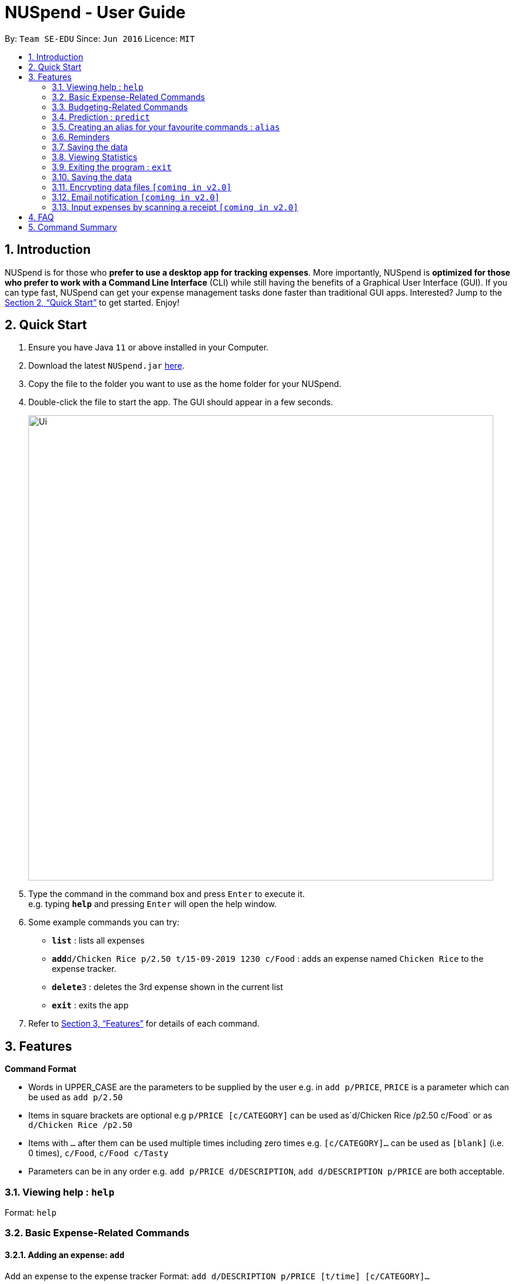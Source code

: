 = NUSpend - User Guide
:site-section: UserGuide
:toc:
:toc-title:
:toc-placement: preamble
:sectnums:
:imagesDir: images
:stylesDir: stylesheets
:xrefstyle: full
:experimental:
ifdef::env-github[]
:tip-caption: :bulb:
:note-caption: :information_source:
endif::[]
:repoURL: https://github.com/AY1920S1-CS2103T-T11-1/main

By: `Team SE-EDU`      Since: `Jun 2016`      Licence: `MIT`

== Introduction

NUSpend is for those who *prefer to use a desktop app for tracking expenses*. More importantly, NUSpend is *optimized for those who prefer to work with a Command Line Interface* (CLI) while still having the benefits of a Graphical User Interface (GUI). If you can type fast, NUSpend can get your expense management tasks done faster than traditional GUI apps. Interested? Jump to the <<Quick Start>> to get started. Enjoy!

== Quick Start

.  Ensure you have Java `11` or above installed in your Computer.
.  Download the latest `NUSpend.jar` link:{repoURL}/releases[here].
.  Copy the file to the folder you want to use as the home folder for your NUSpend.
.  Double-click the file to start the app. The GUI should appear in a few seconds.
+
image::Ui.png[width="790"]
+
.  Type the command in the command box and press kbd:[Enter] to execute it. +
e.g. typing *`help`* and pressing kbd:[Enter] will open the help window.
.  Some example commands you can try:

* *`list`* : lists all expenses
* **`add`**`d/Chicken Rice p/2.50 t/15-09-2019 1230 c/Food` : adds an expense named `Chicken Rice` to the expense tracker.
* **`delete`**`3` : deletes the 3rd expense shown in the current list
* *`exit`* : exits the app

.  Refer to <<Features>> for details of each command.

[[Features]]
== Features

====
*Command Format*

* Words in UPPER_CASE are the parameters to be supplied by the user
  e.g. in `add p/PRICE`, `PRICE` is a parameter which can be used as `add p/2.50`
* Items in square brackets are optional
  e.g `p/PRICE [c/CATEGORY]` can be used as`d/Chicken Rice /p2.50 c/Food` or as `d/Chicken Rice /p2.50`
* Items with `...` after them can be used multiple times including zero times
  e.g. `[c/CATEGORY]...` can be used as `[blank]` (i.e. 0 times), `c/Food`, `c/Food c/Tasty`
* Parameters can be in any order e.g. `add p/PRICE d/DESCRIPTION`, `add d/DESCRIPTION p/PRICE` are both acceptable.
====

=== Viewing help : `help`

Format: `help`

=== Basic Expense-Related Commands
==== Adding an expense: `add`

Add an expense to the expense tracker
Format: `add d/DESCRIPTION p/PRICE [t/time] [c/CATEGORY]...`

[TIP]
* An expense can have any number of categories (including 0).
* If a time is not specified, the time property of the expense will be that of the system’s current time.

Examples:

* `add d/Chicken Rice p/2.50 t/15-09-2019 1230 c/Food`
* `add d/Buffet p/250 c/Food c/Anniversary Expense`

===== Using relative time/date input: `yesterday`

The user can specify an expense’s time using relative dates and times.

Example:
If the current date is 12 Sep 2013
Input: `add d/Chicken Rice p/2.50 t/Yesterday Noon`
Result: adds an expense of 2.50 at 11 Sep 2013, 12pm

==== Listing all expenses : `list`

Shows a list of all expenses in the expense tracker.
Format: `list`

==== Updating an expense : `edit`

Edits an existing expense in the expense tracker.
Format: `edit INDEX [p/PRICE] [d/DESCRIPTION] [t/time] [c/CATEGORY]...`

Example:
`edit 2 p/3.50`
Updates the price of the 2nd expense in the current list to 3.50.


****
* Edits the expense at the specified `INDEX`. The index refers to the index number shown in the currently displayed list.
* The index must be a positive integer 1, 2, 3, ...
* At least one of the optional fields must be provided.
* Existing values will be updated to the input values.
* When editing categories, the existing categories of the expense will be removed, i.e adding of categories is not cumulative.
* You can remove an expense from all the categories by typing `c/` without specifying any categories after it. i.e. `edit 1 c/`
* You can set the time of the expense to the system’s current time by typing `t/` without specifying a time.
****

==== Locating expenses by name: `find`

Finds expenses whose description contain any of the given keywords.
Format: `find KEYWORD [MORE_KEYWORDS]`

****
* The search is case insensitive. e.g `chicken` will match `Chicken`
* The order of the keywords does not matter. e.g. `Puff Curry` will match `Curry Puff`
* Only the description is searched.
* Only full words will be matched e.g. `chick` will not match `chicken`
* Expenses matching at least one keyword will be returned (i.e. OR search). e.g. an expense with description `Chicken rice`, and expense with description `Duck Rice` will both match `rice`
****

Examples:

* `find rice`
Returns `chicken rice` and `duck rice`
* `find chicken taxi schoolfee`
  Returns any expense having description containing `chicken`, `taxi`, or `schoolfee`

==== Deleting an expense : `delete`

Deletes the specified expense from the current list shown in the expense tracker.
Format: `delete INDEX`

****
* Deletes the expense at the specified INDEX.
* The index refers to the index number shown in the currently displayed list.
* The index *must be a positive integer* 1, 2, 3, ...
****

Examples:

```
list
delete 2
```
Deletes the 2nd expense in the list of expenses, shown by `list`.

```
list
find chicken
delete 1
```
Deletes the 1st expense in the results of the `find` command.

==== Clearing all entries : `clear`

Clears all entries from the expense tracker.
Format: `clear`

==== Undo the previous command : `undo`

User can undo the previous command. Only commands that modify the data, e.g. `add` `edit` `delete` `clear`, can be undone.

Format: `undo`

Example:
```
delete 5
undo
```
Result:
Expense no. 5 will be undone, re-added to the data.

==== Redo the command that was undone : `redo`
User can redo the command they have undone.

Format: `redo`

Example:
```
delete 5
undo
redo
```
Result:
Expense no. 5 will now be deleted.

==== Converting any currency to preferred currency : `convert`

=== Budgeting-Related Commands
==== Creating new budgets : `budget`
Creates a new expense budget.

Format: `budget n/BUDGET_NAME a/BUDGET_AMOUNT t/BUDGET_PERIOD d/BUDGET_START_DATE [p/IS_PRIMARY]`

E.g.
`budget n/General expense a/100 t/1 month d/18-09-2019`
This will create a new budget “General expense” that is set to $100 per month, starting from 18th September 2019.

==== Switch current budget : `switchbudget`
Switches currently active budget to another.

Format: `switchbudget n/BUDGET_NAME`

E.g.
`switchbudget General Expense`

=== Prediction : `predict`
User can get a rough estimation of next month's total expense based on extrapolation from this month's expenditure. The prediction will take into account important dates that require extra spending in next month.

Format: `predict`

Result:
`We predict your next month's total expenditure to be ...`

=== Creating an alias for your favourite commands : `alias`
Assign a full paramaterized input to an alias.

Format: `alias a/ALIAS_NAME c/COMMAND_WITH_PARAMETERS`

E.g.
`alias a/chicken rice c/ add d/ Chicken Rice p/2.50 c/Food`
Result creates an alias “chicken rice” for the command which adds an expense of 2.50 under the Food category with a description of “Chicken Rice” at the current system time.

- Note: all white spaces characters will be removed from alias names
- Note: aliases with names of official commands cannot be made
- Note: using the same name for an alias will overwrite the existing alias if it exists

=== Reminders
==== Recording important dates : `remind`
Records an important date, which the expense tracker will remind you of as the date approaches.

Format: `remind EVENT DATE [n DAYS]`
Records the EVENT with the timestamp DATE.

By default, the expense tracker will remind you of this event when its scheduled time approaches 7 days and below. If the optional parameter `[n DAYS]` is inputted, the tracker will begin reminding you `n` days before the scheduled time.

Example: `remind Brian’s birthday 04/06/2020 14 DAYS`
14 days before 04/06/2020, the expense tracker will begin reminding you of Brian’s birthday.

==== Listing all reminders : `reminders`
Lists all reminders for important dates that you have inputted.

Format: `reminders`

Example:
```
reminders
```
Result:
```
You have these important dates coming up!
Brian’s birthday: 04/06/2020
Mum’s birthday: 06/06/2020
```

=== Saving the data
Expense tracker data are saved in the hard disk automatically after any command that changes the data.
There is no need to save manually.

=== Viewing Statistics
==== Summary : `stats`
Produces statistics regarding the user’s expenses.

The statistics include all categories of items, with the number of entries, the total amount spent and the percentage composition of the total expenditure.

Format: `stats [start/START_DATE] [end/END_DATE]`
[where dates are in DD-MM-YYYY format]

- `START_DATE` will be checked to be earlier than `END_DATE`

- If `START_DATE` is specified but `END_DATE` is empty, statistics is calculated from one month after `START_DATE`(or part thereoff)

- If `START_DATE` is empty but `END_DATE` is specified, statistics is calculated from one month before `START_DATE`(or part thereoff)

Example:
`stats`
`stats end/12-12-2018`
`stats start/11-11-2018 end/12-12-2018`

==== Compare : `statscompare`
Produces and displays statistics regarding the user’s finance for 2 time periods. The statistics include all categories of items, the number of entries and the total amount spent and the percentage composition of the total, stated as a difference using second period – first period

Format: `statscompare start1/START_DATE_1 end1/END_DATE start2/START_DATE_2 end2/END_DATE_2`

- Support similar constraints like basic stats command for 1 period

- If only 1 valid period is given, then the functionality is similar to `stats START_DATE END_DATE`

Examples:
`statscompare start1/01-01-2019 end1/01-02-2019 start2/01-01-2019 end2/01-02-2019`

==== Visualize: `visual`
Generates pie chart for spending in different categories. The pie chart also shows the percentage composition of the total expenditure in text.

Format: `visual [start/START_DATE] [end/END_DATE]`
[where dates are in dd-MM-yyyy format]

- `START_DATE` will be checked to be earlier than `END_DATE`

- If `START_DATE` is specified but `END_DATE` is empty, statistics is calculated from one month after `START_DATE`(or part thereoff)

- If `START_DATE` is empty but `END_DATE` is specified, statistics is calculated from one month before `START_DATE`(or part thereoff)

- If both `START_DATE` and `END_DATE` are empty, statistics is calculated from the start of this month till today.

Example:
`visual`
`visual end/12-12-2018`
`visual start/11-11-2018 end/12-12-2018`

=== Exiting the program : `exit`

Exits the program. +
Format: `exit`

=== Saving the data

NUSpend data are saved in the hard disk automatically after any command that changes the data. +
There is no need to save manually.

=== Encrypting data files `[coming in v2.0]`

=== Email notification `[coming in v2.0]`

=== Input expenses by scanning a receipt `[coming in v2.0]`


== FAQ

*Q*: How do I transfer my data to another Computer? +
*A*: Install the app in the other computer and overwrite the empty data file it creates with the file that contains the data of your previous NUSpend folder.

== Command Summary

* *Add an expense* `add d/DESCRIPTION p/PRICE [t/time] [c/CATEGORY]...` +
e.g. `add d/Chicken Rice p/2.50 t/15-09-2019 1230 c/Food`
* *Clear all expenses* : `clear`
* *Compare statistics* : `statscompare start1/START_DATE_1 end1/END_DATE start2/START_DATE_2 end2/END_DATE_2` +
e.g. `statscompare start1/01-01-2019 end1/01-02-2019 start2/01-01-2019 end2/01-02-2019`
* *Create alias* : `alias a/ALIAS_NAME c/COMMAND_WITH_PARAMETERS` +
e.g. `alias a/chicken rice c/ add d/ Chicken Rice p/2.50 c/Food`
* *Create new budget* : `budget n/BUDGET_NAME a/BUDGET_AMOUNT t/BUDGET_PERIOD d/BUDGET_START_DATE [p/IS_PRIMARY]` +
e.g. `budget n/General expense a/100 t/1 month d/18-09-2019`
* *Currency conversion* : `convert`
* *Delete an expense* : `delete INDEX` +
e.g. `delete 3`
* *Edit an expense* : `edit INDEX [p/PRICE] [d/DESCRIPTION] [t/time] [c/CATEGORY]...` +
e.g. `edit 2 p/3.50`
* *Exit the app* : `exit`
* *Find an expense* : `find KEYWORD [MORE_KEYWORDS]` +
e.g. `find rice`
* *List all expenses* : `list`
* *List all reminders* : `reminders`
* *Help* : `help`
* *Prediction* : `predict`
* *Record important date* : `remind EVENT DATE [n DAYS]` +
e.g. `remind Brian’s birthday 04/06/2020 14 DAYS`
* *Redo* : `redo`
* *Switch budget* : `switchbudget n/BUDGET_NAME` +
e.g. `switchbudget General Expense`
* *Undo* : `undo`
* *View statistics* : `stats [start/START_DATE] [end/END_DATE]` +
e.g. `stats start/11-11-2018 end/12-12-2018`
* *Visualize* : `visual [start/START_DATE] [end/END_DATE]` +
e.g. `visual start/11-11-2018 end/12-12-2018`




